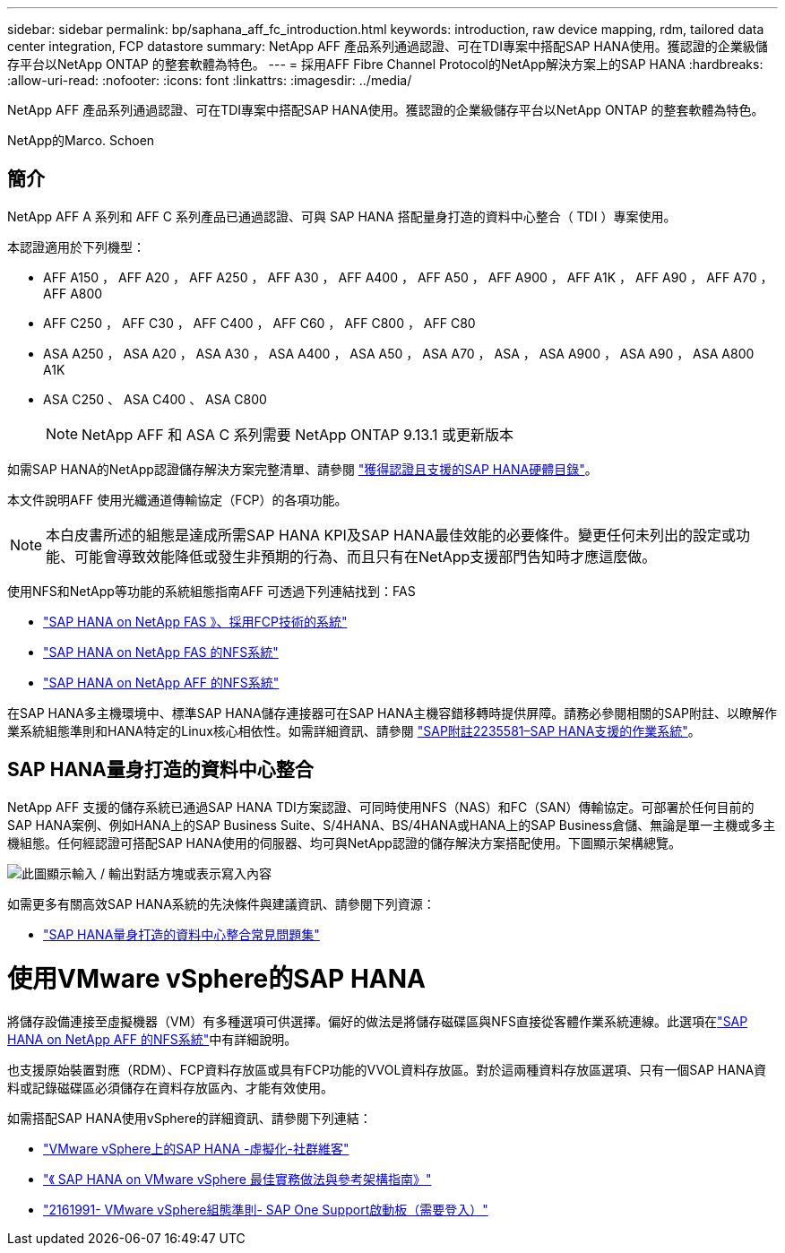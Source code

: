 ---
sidebar: sidebar 
permalink: bp/saphana_aff_fc_introduction.html 
keywords: introduction, raw device mapping, rdm, tailored data center integration, FCP datastore 
summary: NetApp AFF 產品系列通過認證、可在TDI專案中搭配SAP HANA使用。獲認證的企業級儲存平台以NetApp ONTAP 的整套軟體為特色。 
---
= 採用AFF Fibre Channel Protocol的NetApp解決方案上的SAP HANA
:hardbreaks:
:allow-uri-read: 
:nofooter: 
:icons: font
:linkattrs: 
:imagesdir: ../media/


[role="lead"]
NetApp AFF 產品系列通過認證、可在TDI專案中搭配SAP HANA使用。獲認證的企業級儲存平台以NetApp ONTAP 的整套軟體為特色。

NetApp的Marco. Schoen



== 簡介

NetApp AFF A 系列和 AFF C 系列產品已通過認證、可與 SAP HANA 搭配量身打造的資料中心整合（ TDI ）專案使用。

本認證適用於下列機型：

* AFF A150 ， AFF A20 ， AFF A250 ， AFF A30 ， AFF A400 ， AFF A50 ， AFF A900 ， AFF A1K ， AFF A90 ， AFF A70 ， AFF A800
* AFF C250 ， AFF C30 ， AFF C400 ， AFF C60 ， AFF C800 ， AFF C80
* ASA A250 ， ASA A20 ， ASA A30 ， ASA A400 ， ASA A50 ， ASA A70 ， ASA ， ASA A900 ， ASA A90 ， ASA A800 A1K
* ASA C250 、 ASA C400 、 ASA C800
+

NOTE: NetApp AFF 和 ASA C 系列需要 NetApp ONTAP 9.13.1 或更新版本



如需SAP HANA的NetApp認證儲存解決方案完整清單、請參閱 https://www.sap.com/dmc/exp/2014-09-02-hana-hardware/enEN/#/solutions?filters=v:deCertified;ve:13["獲得認證且支援的SAP HANA硬體目錄"^]。

本文件說明AFF 使用光纖通道傳輸協定（FCP）的各項功能。


NOTE: 本白皮書所述的組態是達成所需SAP HANA KPI及SAP HANA最佳效能的必要條件。變更任何未列出的設定或功能、可能會導致效能降低或發生非預期的行為、而且只有在NetApp支援部門告知時才應這麼做。

使用NFS和NetApp等功能的系統組態指南AFF 可透過下列連結找到：FAS

* https://docs.netapp.com/us-en/netapp-solutions-sap/bp/saphana_fas_fc_introduction.html["SAP HANA on NetApp FAS 》、採用FCP技術的系統"^]
* https://docs.netapp.com/us-en/netapp-solutions-sap/bp/saphana-fas-nfs_introduction.html["SAP HANA on NetApp FAS 的NFS系統"^]
* https://docs.netapp.com/us-en/netapp-solutions-sap/bp/saphana_aff_nfs_introduction.html["SAP HANA on NetApp AFF 的NFS系統"^]


在SAP HANA多主機環境中、標準SAP HANA儲存連接器可在SAP HANA主機容錯移轉時提供屏障。請務必參閱相關的SAP附註、以瞭解作業系統組態準則和HANA特定的Linux核心相依性。如需詳細資訊、請參閱 https://launchpad.support.sap.com/["SAP附註2235581–SAP HANA支援的作業系統"^]。



== SAP HANA量身打造的資料中心整合

NetApp AFF 支援的儲存系統已通過SAP HANA TDI方案認證、可同時使用NFS（NAS）和FC（SAN）傳輸協定。可部署於任何目前的SAP HANA案例、例如HANA上的SAP Business Suite、S/4HANA、BS/4HANA或HANA上的SAP Business倉儲、無論是單一主機或多主機組態。任何經認證可搭配SAP HANA使用的伺服器、均可與NetApp認證的儲存解決方案搭配使用。下圖顯示架構總覽。

image:saphana_aff_fc_image1.png["此圖顯示輸入 / 輸出對話方塊或表示寫入內容"]

如需更多有關高效SAP HANA系統的先決條件與建議資訊、請參閱下列資源：

* http://go.sap.com/documents/2016/05/e8705aae-717c-0010-82c7-eda71af511fa.html["SAP HANA量身打造的資料中心整合常見問題集"^]




= 使用VMware vSphere的SAP HANA

將儲存設備連接至虛擬機器（VM）有多種選項可供選擇。偏好的做法是將儲存磁碟區與NFS直接從客體作業系統連線。此選項在link:https://docs.netapp.com/us-en/netapp-solutions-sap/bp/saphana_aff_nfs_introduction.html["SAP HANA on NetApp AFF 的NFS系統"]中有詳細說明。

也支援原始裝置對應（RDM）、FCP資料存放區或具有FCP功能的VVOL資料存放區。對於這兩種資料存放區選項、只有一個SAP HANA資料或記錄磁碟區必須儲存在資料存放區內、才能有效使用。

如需搭配SAP HANA使用vSphere的詳細資訊、請參閱下列連結：

* https://wiki.scn.sap.com/wiki/display/VIRTUALIZATION/SAP+HANA+on+VMware+vSphere["VMware vSphere上的SAP HANA -虛擬化-社群維客"^]
* https://core.vmware.com/resource/sap-hana-vmware-vsphere-best-practices-and-reference-architecture-guide#introduction["《 SAP HANA on VMware vSphere 最佳實務做法與參考架構指南》"^]
* https://launchpad.support.sap.com/["2161991- VMware vSphere組態準則- SAP One Support啟動板（需要登入）"^]

